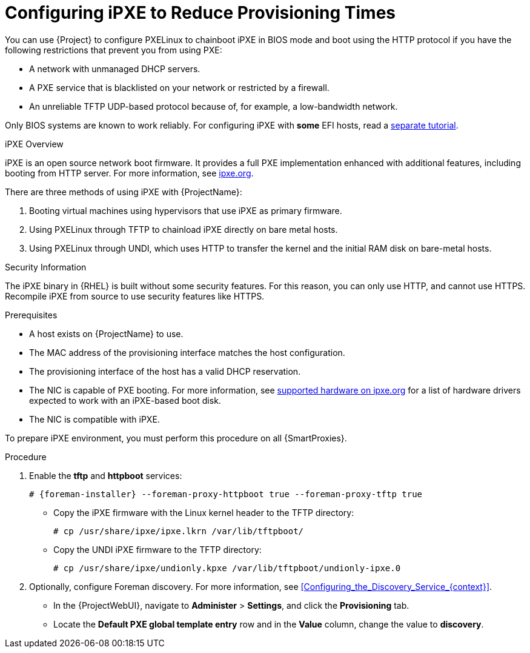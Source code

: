 [id="Configuring_iPXE_to_Reduce_Provisioning_Times_{context}"]
= Configuring iPXE to Reduce Provisioning Times

You can use {Project} to configure PXELinux to chainboot iPXE in BIOS mode and boot using the HTTP protocol if you have the following restrictions that prevent you from using PXE:

* A network with unmanaged DHCP servers.
* A PXE service that is blacklisted on your network or restricted by a firewall.
* An unreliable TFTP UDP-based protocol because of, for example, a low-bandwidth network.

ifndef::satellite[]
Only BIOS systems are known to work reliably.
For configuring iPXE with *some* EFI hosts, read a https://community.theforeman.org/t/discovery-ipxe-efi-workflow-in-foreman-1-20/13026[separate tutorial].
endif::[]
ifdef::satellite[]
For more information about iPXE support, see https://access.redhat.com/solutions/2674001[Supported architectures for provisioning] article.
endif::[]

.iPXE Overview
iPXE is an open source network boot firmware.
It provides a full PXE implementation enhanced with additional features, including booting from HTTP server.
For more information, see https://ipxe.org[ipxe.org].

There are three methods of using iPXE with {ProjectName}:

. Booting virtual machines using hypervisors that use iPXE as primary firmware.
. Using PXELinux through TFTP to chainload iPXE directly on bare metal hosts.
. Using PXELinux through UNDI, which uses HTTP to transfer the kernel and the initial RAM disk on bare-metal hosts.

.Security Information
The iPXE binary in {RHEL} is built without some security features.
For this reason, you can only use HTTP, and cannot use HTTPS.
ifndef::satellite[]
Recompile iPXE from source to use security features like HTTPS.
endif::[]
ifdef::satellite[]
All security-related features of iPXE in {RHEL} are not supported.
For more information, see https://access.redhat.com/solutions/3483601[{RHEL} HTTPS support in iPXE].
endif::[]

.Prerequisites
* A host exists on {ProjectName} to use.
* The MAC address of the provisioning interface matches the host configuration.
* The provisioning interface of the host has a valid DHCP reservation.
* The NIC is capable of PXE booting.
For more information, see https://ipxe.org/appnote/hardware_drivers[supported hardware on ipxe.org] for a list of hardware drivers expected to work with an iPXE-based boot disk.
* The NIC is compatible with iPXE.

To prepare iPXE environment, you must perform this procedure on all {SmartProxies}.

.Procedure
. Enable the *tftp* and *httpboot* services:
+
[options="nowrap" subs="+quotes,attributes"]
----
# {foreman-installer} --foreman-proxy-httpboot true --foreman-proxy-tftp true
----
ifdef::foreman-el,katello,satellite,orcharhino[]
. Install the `ipxe-bootimgs` package:
+
[options="nowrap" subs="+quotes,attributes"]
----
# {client-package-install-el8} ipxe-bootimgs
----
. Correct the SELinux file contexts:
+
----
# restorecon -RvF /var/lib/tftpboot/
----
endif::[]
ifdef::foreman-deb[]
. Install the `ipxe` package:
+
[options="nowrap" subs="+quotes,attributes"]
----
# {client-package-install-el8} ipxe
----
endif::[]

* Copy the iPXE firmware with the Linux kernel header to the TFTP directory:
+
----
# cp /usr/share/ipxe/ipxe.lkrn /var/lib/tftpboot/
----

* Copy the UNDI iPXE firmware to the TFTP directory:
+
----
# cp /usr/share/ipxe/undionly.kpxe /var/lib/tftpboot/undionly-ipxe.0
----

. Optionally, configure Foreman discovery.
For more information, see xref:Configuring_the_Discovery_Service_{context}[].
* In the {ProjectWebUI}, navigate to *Administer* > *Settings*, and click the *Provisioning* tab.
* Locate the *Default PXE global template entry* row and in the *Value* column, change the value to *discovery*.
